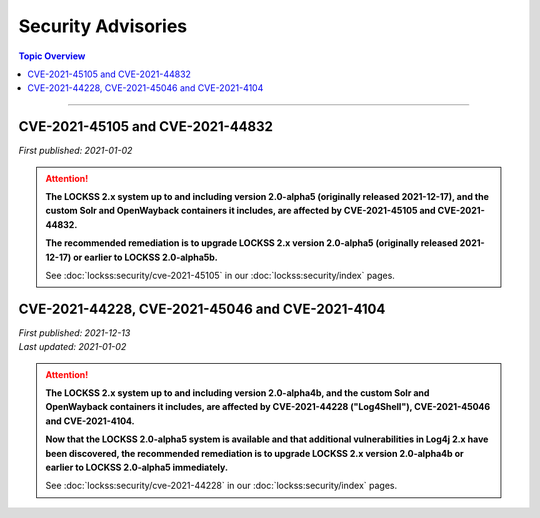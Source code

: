 ===================
Security Advisories
===================

.. contents:: Topic Overview
   :local:
   :depth: 1

----

.. _cve-2021-45105:

.. _cve-2021-44832:

---------------------------------
CVE-2021-45105 and CVE-2021-44832
---------------------------------

| *First published: 2021-01-02*

.. attention::

   **The LOCKSS 2.x system up to and including version 2.0-alpha5 (originally released 2021-12-17), and the custom Solr and OpenWayback containers it includes, are affected by CVE-2021-45105 and CVE-2021-44832.**

   **The recommended remediation is to upgrade LOCKSS 2.x version 2.0-alpha5 (originally released 2021-12-17) or earlier to LOCKSS 2.0-alpha5b.**

   See :doc:`lockss:security/cve-2021-45105` in our :doc:`lockss:security/index` pages.

.. _cve-2021-44228:

.. _cve-2021-45046:

.. _cve-2021-4104:

------------------------------------------------
CVE-2021-44228, CVE-2021-45046 and CVE-2021-4104
------------------------------------------------

| *First published: 2021-12-13*
| *Last updated: 2021-01-02*

.. attention::

   **The LOCKSS 2.x system up to and including version 2.0-alpha4b, and the custom Solr and OpenWayback containers it includes, are affected by CVE-2021-44228 ("Log4Shell"), CVE-2021-45046 and CVE-2021-4104.**

   **Now that the LOCKSS 2.0-alpha5 system is available and that additional vulnerabilities in Log4j 2.x have been discovered, the recommended remediation is to upgrade LOCKSS 2.x version 2.0-alpha4b or earlier to LOCKSS 2.0-alpha5 immediately.**

   See :doc:`lockss:security/cve-2021-44228` in our :doc:`lockss:security/index` pages.
